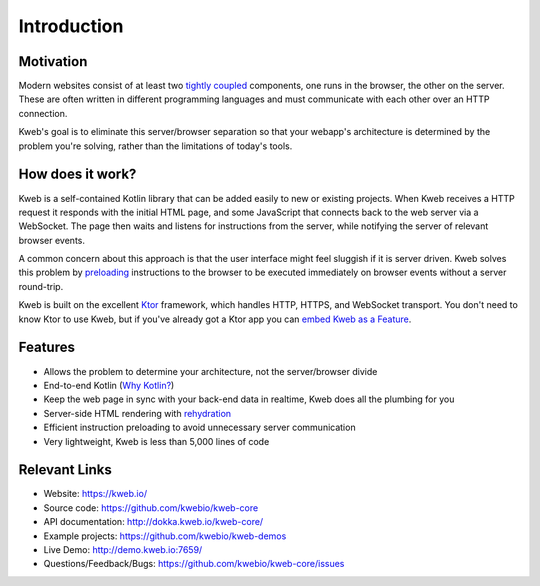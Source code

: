 ============
Introduction
============

Motivation
----------

Modern websites consist of at least two `tightly coupled <https://en.wikipedia.org/wiki/Coupling_(computer_programming)>`_ components, one runs in the browser, the other on the server.  These are often written in different programming languages and must communicate with each other over an HTTP connection.

Kweb's goal is to eliminate this server/browser separation so that your webapp's architecture is determined by the problem you're solving, rather than the limitations of today's tools.

How does it work?
-----------------

Kweb is a self-contained Kotlin library that can be added easily to new or existing projects.  When Kweb receives
a HTTP request it responds with the initial HTML page, and some JavaScript that connects back to the web server via a WebSocket.  The page then waits and listens for instructions from the server, while notifying the server of relevant browser events.

A common concern about this approach is that the user interface might feel sluggish if it is server driven. Kweb solves this problem by `preloading <https://docs.kweb.io/en/latest/events.html#immediate-events>`_ instructions to
the browser to be executed immediately on browser events without a server round-trip.

Kweb is built on the excellent `Ktor <https://ktor.io/>`_ framework, which handles HTTP, HTTPS, and WebSocket transport.  You don't need to know Ktor to use Kweb, but if you've already got a Ktor app you can `embed Kweb as a Feature <https://github.com/kwebio/kweb-demos/blob/master/ktorFeature/src/FeatureApp.kt>`_.

Features
--------

* Allows the problem to determine your architecture, not the server/browser divide

* End-to-end Kotlin (`Why Kotlin? <https://steve-yegge.blogspot.com/2017/05/why-kotlin-is-better-than-whatever-dumb.html?m=1>`_)

* Keep the web page in sync with your back-end data in realtime, Kweb does all the plumbing for you

* Server-side HTML rendering with `rehydration <https://developers.google.com/web/updates/2019/02/rendering-on-the-web>`_

* Efficient instruction preloading to avoid unnecessary server communication

* Very lightweight, Kweb is less than 5,000 lines of code

Relevant Links
--------------

* Website: https://kweb.io/

* Source code: https://github.com/kwebio/kweb-core

* API documentation: http://dokka.kweb.io/kweb-core/

* Example projects: https://github.com/kwebio/kweb-demos

* Live Demo: http://demo.kweb.io:7659/

* Questions/Feedback/Bugs: https://github.com/kwebio/kweb-core/issues
